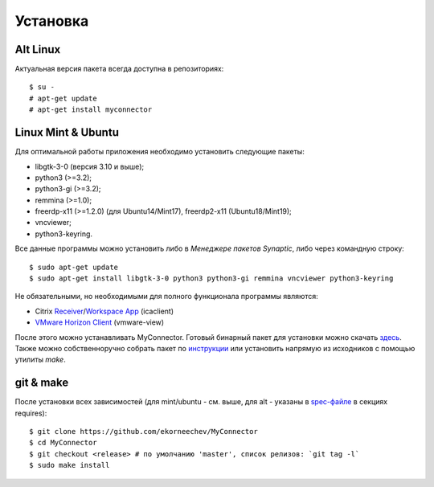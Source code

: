 .. MyConnector
.. Copyright (C) 2014-2020 Evgeniy Korneechev <ek@myconnector.ru>

.. This program is free software; you can redistribute it and/or
.. modify it under the terms of the version 2 of the GNU General
.. Public License as published by the Free Software Foundation.

.. This program is distributed in the hope that it will be useful,
.. but WITHOUT ANY WARRANTY; without even the implied warranty of
.. MERCHANTABILITY or FITNESS FOR A PARTICULAR PURPOSE.  See the
.. GNU General Public License for more details.

.. You should have received a copy of the GNU General Public License
.. along with this program. If not, see http://www.gnu.org/licenses/.

.. _Receiver: https://www.citrix.com/downloads/citrix-receiver/linux/
.. _`Workspace App`: https://www.citrix.com/downloads/workspace-app/linux/
.. _`VMware Horizon Client`: https://my.vmware.com/web/vmware/downloads/details?downloadGroup=CART21FQ3_LIN64_550&productId=863

Установка
=========

~~~~~~~~~
Alt Linux
~~~~~~~~~

Актуальная версия пакета всегда доступна в репозиториях::

    $ su -
    # apt-get update
    # apt-get install myconnector

~~~~~~~~~~~~~~~~~~~
Linux Mint & Ubuntu
~~~~~~~~~~~~~~~~~~~

Для оптимальной работы приложения необходимо установить следующие пакеты:

* libgtk-3-0 (версия 3.10 и выше);
* python3 (>=3.2);
* python3-gi (>=3.2);
* remmina (>=1.0);
* freerdp-x11 (>=1.2.0) (для Ubuntu14/Mint17), freerdp2-x11 (Ubuntu18/Mint19);
* vncviewer;
* python3-keyring.

Все данные программы можно установить либо в *Менеджере пакетов Synaptic*, либо через командную строку::

    $ sudo apt-get update
    $ sudo apt-get install libgtk-3-0 python3 python3-gi remmina vncviewer python3-keyring

Не обязательными, но необходимыми для полного функционала программы являются:

* Citrix Receiver_/`Workspace App`_ (icaclient)
* `VMware Horizon Client`_ (vmware-view)

После этого можно устанавливать MyConnector. Готовый бинарный пакет для установки можно скачать `здесь <http://get.myconnector.ru>`_. Также можно собственноручно собрать пакет по `инструкции <https://github.com/MyConnector/MyConnector/blob/master/deb/README.md>`_ или установить напрямую из исходников с помощью утилиты `make`.

~~~~~~~~~~
git & make
~~~~~~~~~~

После установки всех зависимостей (для mint/ubuntu - см. выше, для alt - указаны в `spec-файле <https://github.com/MyConnector/MyConnector/blob/master/myconnector.spec#L16>`_ в секциях requires)::

    $ git clone https://github.com/ekorneechev/MyConnector
    $ cd MyConnector
    $ git checkout <release> # по умолчанию 'master', список релизов: `git tag -l`
    $ sudo make install


